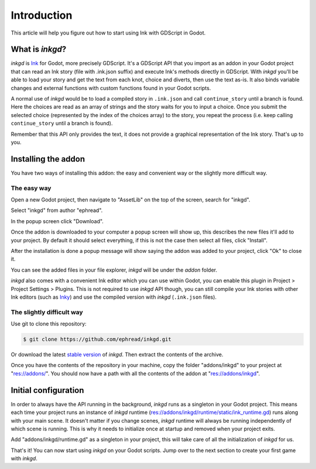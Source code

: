 .. Intention: provide the necessary information to setup Ink on Godot. We should not say
   how to install Ink on any platform, but how to configure Ink to be used within Godot.

Introduction
============

This article will help you figure out how to start using Ink with GDScript in Godot.

What is *inkgd*?
****************

*inkgd* is `Ink <https://github.com/inkle/ink>`__ for Godot, more precisely GDScript. It's a GDScript API that you import as an addon in your Godot project that can read an Ink story (file with .ink.json suffix) and execute Ink's methods directly in GDScript. With *inkgd* you'll be able to load your story and get the text from each knot, choice and diverts, then use the text as-is. It also binds variable changes and external functions with custom functions found in your Godot scripts.

A normal use of *inkgd* would be to load a compiled story in ``.ink.json`` and call ``continue_story`` until a branch is found. Here the choices are read as an array of strings and the story waits for you to input a choice. Once you submit the selected choice (represented by the index of the choices array) to the story, you repeat the process (i.e. keep calling ``continue_story`` until a branch is found).

.. image:: img/flowchart.png
    :align: center
    :alt: Normal flowchart 

Remember that this API only provides the text, it does not provide a graphical representation of the Ink story. That's up to you.

Installing the addon
********************

You have two ways of installing this addon: the easy and convenient way or the slightly more difficult way.

The easy way
------------

Open a new Godot project, then navigate to "AssetLib" on the top of the screen, search for "inkgd".

.. image:: img/image-1.png
    :align: center
    :alt: Godot AssetLib 

Select "inkgd" from author "ephread".

.. image:: img/image-2.png
    :align: center
    :alt: Search for inkgd

In the popup screen click "Download".

.. image:: img/image-3.png
    :align: center
    :alt: Click download

Once the addon is downloaded to your computer a popup screen will show up, this describes the new files it'll add to your project. By default it should select everything, if this is not the case then select all files, click "Install".

.. image:: img/image-4.png
    :align: center
    :alt: Click install

After the installation is done a popup message will show saying the addon was added to your project, click "Ok" to close it.

.. image:: img/image-5.png
    :align: center
    :alt: Click ok

You can see the added files in your file explorer, *inkgd* will be under the *addon* folder.

.. image:: img/image-6.png
    :align: center
    :alt: Addon location

*inkgd* also comes with a convenient Ink editor which you can use within Godot, you can enable this plugin in Project > Project Settings > Plugins. This is not required to use *inkgd* API though, you can still compile your Ink stories with other Ink editors (such as `Inky <https://github.com/inkle/inky/releases/tag/0.12.0>`__) and use the compiled version with *inkgd* (``.ink.json`` files).

.. image:: img/image-7.png
    :align: center
    :alt: Plugin location

The slightly difficult way
--------------------------

Use git to clone this repository:

.. code-block:: console

    $ git clone https://github.com/ephread/inkgd.git

Or download the latest `stable version <https://github.com/ephread/inkgd/tags>`__ of *inkgd*. Then extract the contents of the archive.

Once you have the contents of the repository in your machine, copy the folder "addons/inkgd" to your project at "res://addons/". You should now have a path with all the contents of the addon at "res://addons/inkgd".

Initial configuration
*********************

In order to always have the API running in the background, *inkgd* runs as a singleton in your Godot project. This means each time your project runs an instance of *inkgd* runtime (res://addons/inkgd/runtime/static/ink_runtime.gd) runs along with your main scene. It doesn't matter if you change scenes, *inkgd* runtime will always be running independently of which scene is running. This is why it needs to initialize once at startup and removed when your project exits.

Add "addons/inkgd/runtime.gd" as a singleton in your project, this will take care of all the initialization of *inkgd* for us.

.. image:: img/image-8.png
    :align: center
    :alt: Autoload page

.. image:: img/image-9.png
    :align: center
    :alt: Add runtime.gd

.. image:: img/image-10.png
    :align: center
    :alt: Singleton created

That's it! You can now start using *inkgd* on your Godot scripts. Jump over to the next section to create your first game with *inkgd*.
